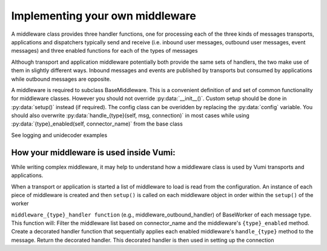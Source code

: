 Implementing your own middleware
=================================

A middleware class provides three handler functions, one for processing each of the three kinds of messages transports, applications and dispatchers typically send and receive (i.e. inbound user messages, outbound user messages, event messages) and three enabled functions for each of the types of messages

Although transport and application middleware potentially both provide the same sets of handlers, the two make use of them in slightly different ways. Inbound messages and events are published by transports but consumed by applications while outbound messages are opposite.

A middleware is required to subclass BaseMiddleware. This is a convenient definition of and set of common functionality for middleware classes. However you should not override :py:data:`__init__()`. Custom setup should be done in 
:py:data:`setup()` instead (if required). The config class can be overidden by replacing the :py:data:`config` variable.
You should also overwrite :py:data:`handle_{type}(self, msg, connection)` in most cases while using :py:data:`{type}_enabled(self, connector_name)` from the base class


See logging and unidecoder examples 

How your middleware is used inside Vumi: 
----------------------------------------

While writing complex middleware, it may help to understand how a middleware class is used by Vumi transports and applications.

When a transport or application is started a list of middleware to load is read from the configuration. 
An instance of each piece of middleware is created and then ``setup()`` is called on each middleware object in 
order within the ``setup()`` of the worker

``middleware_{type}_handler function``  (e.g., middleware_outbound_handler) of BaseWorker of each message type. This function will:
Filter the middleware list based on connector_name and the middleware's ``{type}_enabled`` method.
Create a decorated handler function that sequentially applies each enabled middleware's ``handle_{type}`` method to the message.
Return the decorated handler. This decorated handler is then used in setting up the connection 

